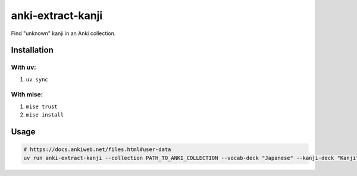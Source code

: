 anki-extract-kanji
==================

Find "unknown" kanji in an Anki collection.

Installation
------------

With uv:
^^^^^^^^

1. ``uv sync``

With mise:
^^^^^^^^^^

1. ``mise trust``
2. ``mise install``

Usage
-----

.. code-block:: sh

   # https://docs.ankiweb.net/files.html#user-data
   uv run anki-extract-kanji --collection PATH_TO_ANKI_COLLECTION --vocab-deck "Japanese" --kanji-deck "Kanji"
